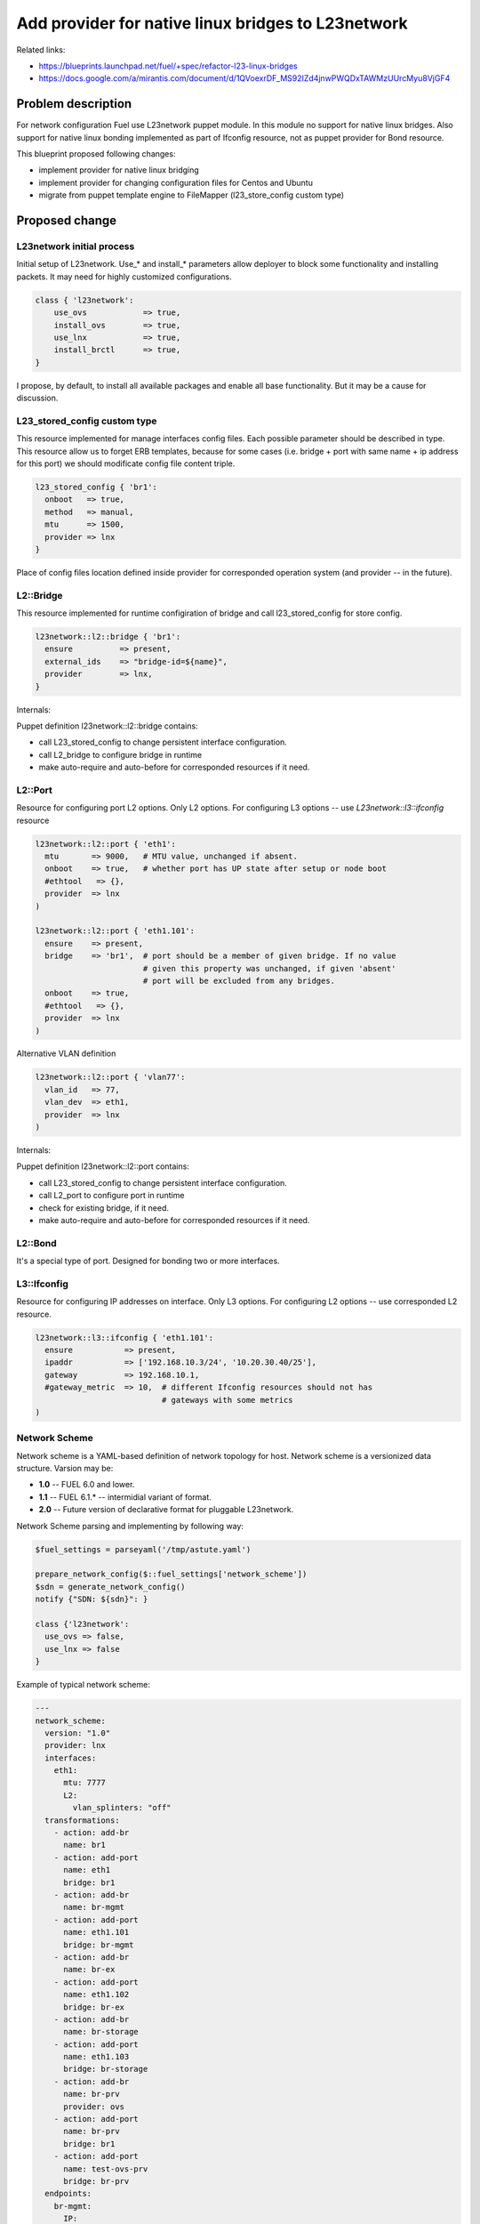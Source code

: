 ..
 This work is licensed under a Creative Commons Attribution 3.0 Unported
 License.

 http://creativecommons.org/licenses/by/3.0/legalcode

===================================================
Add provider for native linux bridges to L23network
===================================================

Related links:

* https://blueprints.launchpad.net/fuel/+spec/refactor-l23-linux-bridges
* https://docs.google.com/a/mirantis.com/document/d/1QVoexrDF_MS92IZd4jnwPWQDxTAWMzUUrcMyu8VjGF4

Problem description
===================

For network configuration Fuel use L23network puppet module. In this module no
support for native linux bridges. Also support for native linux bonding
implemented as part of Ifconfig resource, not as puppet provider for Bond
resource.

This blueprint proposed following changes:

* implement provider for native linux bridging
* implement provider for changing configuration files for Centos and Ubuntu
* migrate from puppet template engine to FileMapper (l23_store_config custom
  type)

Proposed change
===============

L23network initial process
--------------------------
Initial setup of L23network. Use_* and install_* parameters allow deployer to
block some functionality and installing packets. It may need for highly
customized configurations.

.. code-block:: puppet

  class { 'l23network':
      use_ovs            => true,
      install_ovs        => true,
      use_lnx            => true,
      install_brctl      => true,
  }

I propose, by default, to install all available packages and enable all base
functionality. But it may be a cause for discussion.

L23_stored_config custom type
-----------------------------

This resource implemented for manage interfaces config files. Each possible
parameter should be described in type.
This resource allow us to forget ERB templates, because for some cases (i.e.
bridge + port with same name + ip address for this port) we should modificate
config file content triple.

.. code-block:: puppet

    l23_stored_config { 'br1':
      onboot   => true,
      method   => manual,
      mtu      => 1500,
      provider => lnx
    }

Place of config files location defined inside provider for corresponded
operation system (and provider -- in the future).

L2::Bridge
----------

This resource implemented for runtime configiration of bridge and call
l23_stored_config for store config.

.. code-block:: puppet

    l23network::l2::bridge { 'br1':
      ensure          => present,
      external_ids    => "bridge-id=${name}",
      provider        => lnx,
    }

Internals:

Puppet definition l23network::l2::bridge contains:

* call L23_stored_config to change persistent interface configuration.
* call L2_bridge to configure bridge in runtime
* make auto-require and auto-before for corresponded resources if it need.


L2::Port
--------
Resource for configuring port L2 options. Only L2 options. For configuring
L3 options -- use *L23network::l3::ifconfig* resource

.. code-block:: puppet

  l23network::l2::port { 'eth1':
    mtu       => 9000,   # MTU value, unchanged if absent.
    onboot    => true,   # whether port has UP state after setup or node boot
    #ethtool   => {},
    provider  => lnx
  )

  l23network::l2::port { 'eth1.101':
    ensure    => present,
    bridge    => 'br1',  # port should be a member of given bridge. If no value
                         # given this property was unchanged, if given 'absent'
                         # port will be excluded from any bridges.
    onboot    => true,
    #ethtool   => {},
    provider  => lnx
  )

Alternative VLAN definition

.. code-block:: puppet

  l23network::l2::port { 'vlan77':
    vlan_id   => 77,
    vlan_dev  => eth1,
    provider  => lnx
  )

Internals:

Puppet definition l23network::l2::port contains:

* call L23_stored_config to change persistent interface configuration.
* call L2_port to configure port in runtime
* check for existing bridge, if it need.
* make auto-require and auto-before for corresponded resources if it need.


L2::Bond
--------
It's a special type of port. Designed for bonding two or more interfaces.


L3::Ifconfig
------------
Resource for configuring IP addresses on interface. Only L3 options.
For configuring L2 options -- use corresponded L2 resource.

.. code-block:: puppet

  l23network::l3::ifconfig { 'eth1.101':
    ensure           => present,
    ipaddr           => ['192.168.10.3/24', '10.20.30.40/25'],
    gateway          => 192.168.10.1,
    #gateway_metric  => 10,  # different Ifconfig resources should not has
                             # gateways with some metrics
  )


Network Scheme
--------------
Network scheme is a YAML-based definition of network topology for host.
Network scheme is a versionized data structure. Varsion may be:

* **1.0** -- FUEL 6.0 and lower.
* **1.1** -- FUEL 6.1.* -- intermidial variant of format.
* **2.0** -- Future version of declarative format for pluggable L23network.

Network Scheme parsing and implementing by following way:


.. code-block:: puppet

  $fuel_settings = parseyaml('/tmp/astute.yaml')

  prepare_network_config($::fuel_settings['network_scheme'])
  $sdn = generate_network_config()
  notify {"SDN: ${sdn}": }

  class {'l23network':
    use_ovs => false,
    use_lnx => false
  }

Example of typical network scheme:

.. code-block:: yaml

  ---
  network_scheme:
    version: "1.0"
    provider: lnx
    interfaces:
      eth1:
        mtu: 7777
        L2:
          vlan_splinters: "off"
    transformations:
      - action: add-br
        name: br1
      - action: add-port
        name: eth1
        bridge: br1
      - action: add-br
        name: br-mgmt
      - action: add-port
        name: eth1.101
        bridge: br-mgmt
      - action: add-br
        name: br-ex
      - action: add-port
        name: eth1.102
        bridge: br-ex
      - action: add-br
        name: br-storage
      - action: add-port
        name: eth1.103
        bridge: br-storage
      - action: add-br
        name: br-prv
        provider: ovs
      - action: add-port
        name: br-prv
        bridge: br1
      - action: add-port
        name: test-ovs-prv
        bridge: br-prv
    endpoints:
      br-mgmt:
        IP:
          - 192.168.101.3/24
        gateway: 192.168.101.1
        gateway-metric: 100
      br-ex:
        gateway: 192.168.102.1
        IP:
          - 192.168.102.3/24
      br-storage:
        IP:
          - 192.168.103.3/24
      br-prv:
        IP: none
    roles:
      management: br-mgmt
      private: br-prv
      fw-admin: br1
      ex: br-ex
      storage: br-storage


Alternatives
------------
Leave it as-is. Upgrade Open vSwitch to latest LTS and pray.


Data model impact
-----------------
None


REST API impact
---------------
None


Upgrade impact
--------------
None


Security impact
---------------
None


Notifications impact
--------------------
None


Other end user impact
---------------------
None


Performance Impact
------------------
None


Other deployer impact
---------------------
None


Developer impact
----------------
None


Implementation
==============

Assignee(s)
-----------

Primary assignee:
  * Sergey Vasilenko (xenolog) <svasilenko@mirantis.com>

Other contributors:
  * Stanislaw Bogatkin (sbogatkin) <sbogatkin@mirantis.com>
  * Dmitry Ilyin (idv1985) <dilyin@mirantis.com>


Work Items
----------

* implement provider for change interface's config files.
* implement providers for native linux resources:

  * bridge
  * port
  * bond


Dependencies
============

* puppetlabs/stdlib
* adrien/filemapper
* adrien/boolean


Testing
=======

We will need to improve devops to support emulating multiple L2 domains so
that systems tests can be run using this topology.

Also will be better implement test cases for periodically run ones on
bare-metal lab.


Documentation Impact
====================

None

References
==========

* Transformations. How it work:
  https://docs.google.com/a/mirantis.com/document/d/1QVoexrDF_MS92IZd4jnwPWQDxTAWMzUUrcMyu8VjGF4
